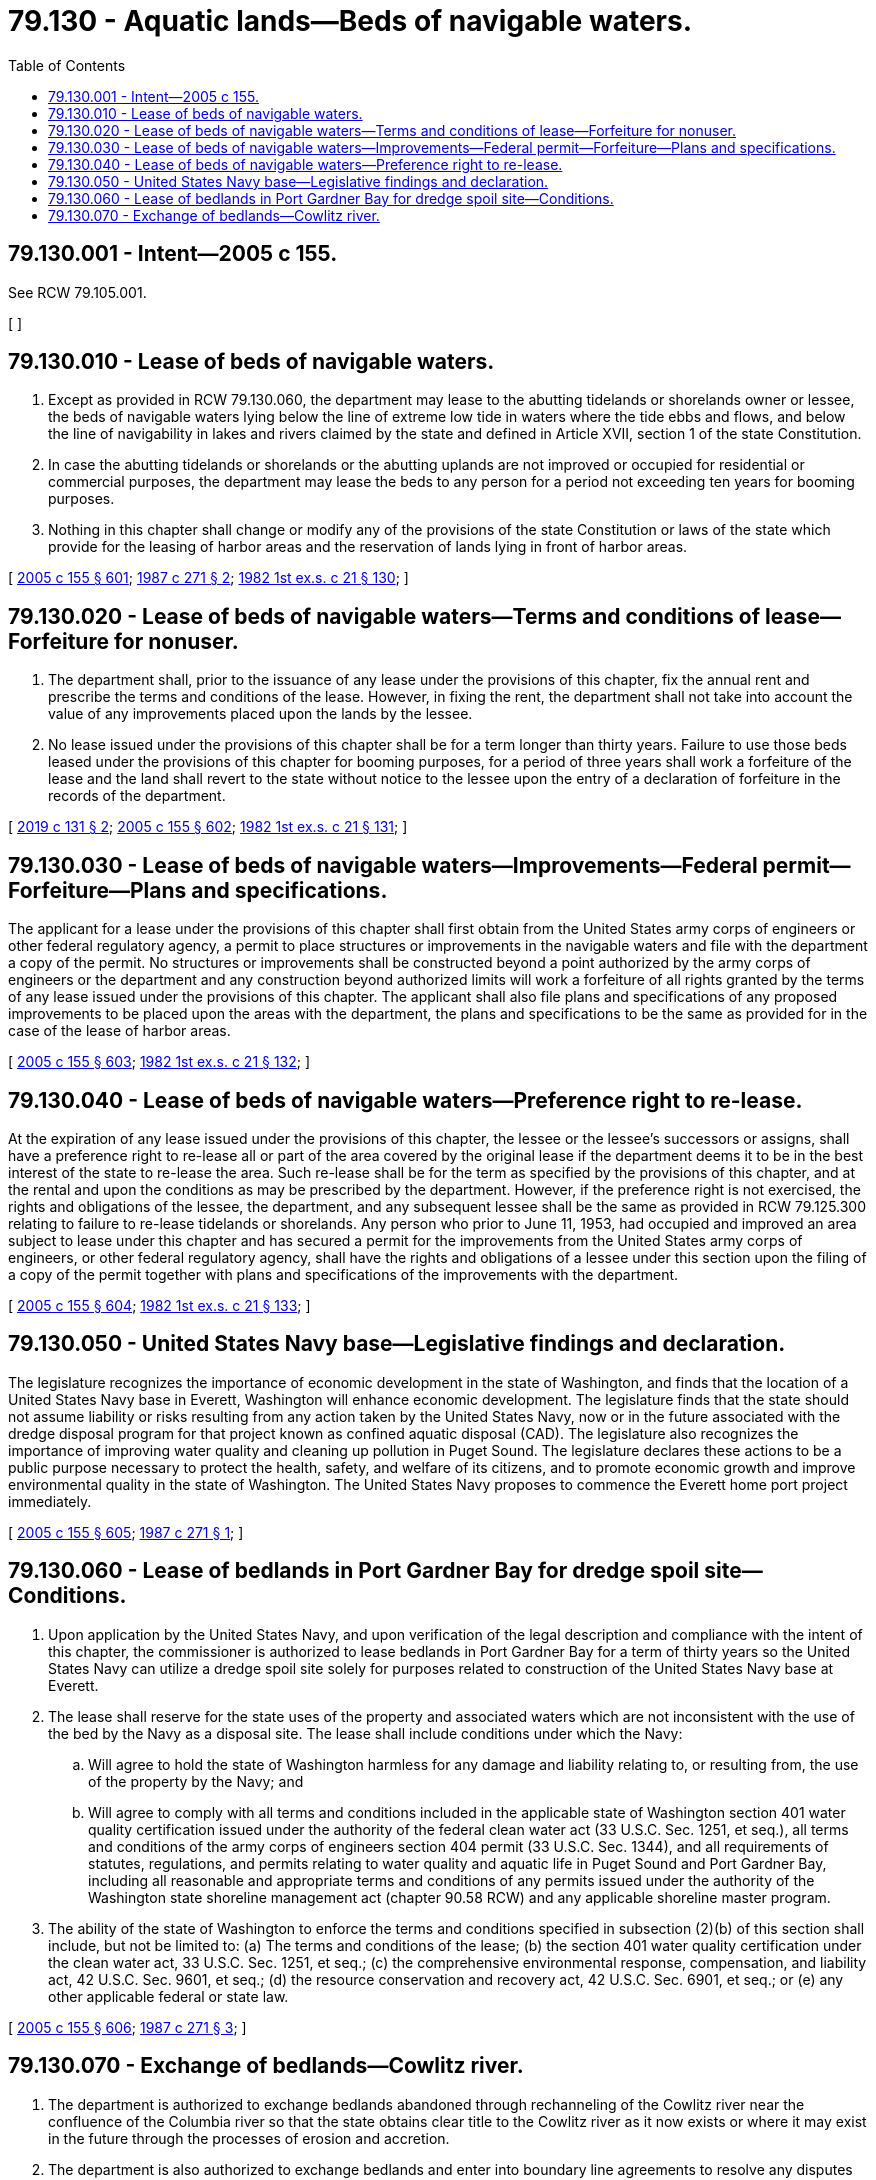 = 79.130 - Aquatic lands—Beds of navigable waters.
:toc:

== 79.130.001 - Intent—2005 c 155.
See RCW 79.105.001.

[ ]

== 79.130.010 - Lease of beds of navigable waters.
. Except as provided in RCW 79.130.060, the department may lease to the abutting tidelands or shorelands owner or lessee, the beds of navigable waters lying below the line of extreme low tide in waters where the tide ebbs and flows, and below the line of navigability in lakes and rivers claimed by the state and defined in Article XVII, section 1 of the state Constitution.

. In case the abutting tidelands or shorelands or the abutting uplands are not improved or occupied for residential or commercial purposes, the department may lease the beds to any person for a period not exceeding ten years for booming purposes.

. Nothing in this chapter shall change or modify any of the provisions of the state Constitution or laws of the state which provide for the leasing of harbor areas and the reservation of lands lying in front of harbor areas.

[ http://lawfilesext.leg.wa.gov/biennium/2005-06/Pdf/Bills/Session%20Laws/House/1491-S.SL.pdf?cite=2005%20c%20155%20§%20601[2005 c 155 § 601]; http://leg.wa.gov/CodeReviser/documents/sessionlaw/1987c271.pdf?cite=1987%20c%20271%20§%202[1987 c 271 § 2]; http://leg.wa.gov/CodeReviser/documents/sessionlaw/1982ex1c21.pdf?cite=1982%201st%20ex.s.%20c%2021%20§%20130[1982 1st ex.s. c 21 § 130]; ]

== 79.130.020 - Lease of beds of navigable waters—Terms and conditions of lease—Forfeiture for nonuser.
. The department shall, prior to the issuance of any lease under the provisions of this chapter, fix the annual rent and prescribe the terms and conditions of the lease. However, in fixing the rent, the department shall not take into account the value of any improvements placed upon the lands by the lessee.

. No lease issued under the provisions of this chapter shall be for a term longer than thirty years. Failure to use those beds leased under the provisions of this chapter for booming purposes, for a period of three years shall work a forfeiture of the lease and the land shall revert to the state without notice to the lessee upon the entry of a declaration of forfeiture in the records of the department.

[ http://lawfilesext.leg.wa.gov/biennium/2019-20/Pdf/Bills/Session%20Laws/House/1849-S.SL.pdf?cite=2019%20c%20131%20§%202[2019 c 131 § 2]; http://lawfilesext.leg.wa.gov/biennium/2005-06/Pdf/Bills/Session%20Laws/House/1491-S.SL.pdf?cite=2005%20c%20155%20§%20602[2005 c 155 § 602]; http://leg.wa.gov/CodeReviser/documents/sessionlaw/1982ex1c21.pdf?cite=1982%201st%20ex.s.%20c%2021%20§%20131[1982 1st ex.s. c 21 § 131]; ]

== 79.130.030 - Lease of beds of navigable waters—Improvements—Federal permit—Forfeiture—Plans and specifications.
The applicant for a lease under the provisions of this chapter shall first obtain from the United States army corps of engineers or other federal regulatory agency, a permit to place structures or improvements in the navigable waters and file with the department a copy of the permit. No structures or improvements shall be constructed beyond a point authorized by the army corps of engineers or the department and any construction beyond authorized limits will work a forfeiture of all rights granted by the terms of any lease issued under the provisions of this chapter. The applicant shall also file plans and specifications of any proposed improvements to be placed upon the areas with the department, the plans and specifications to be the same as provided for in the case of the lease of harbor areas.

[ http://lawfilesext.leg.wa.gov/biennium/2005-06/Pdf/Bills/Session%20Laws/House/1491-S.SL.pdf?cite=2005%20c%20155%20§%20603[2005 c 155 § 603]; http://leg.wa.gov/CodeReviser/documents/sessionlaw/1982ex1c21.pdf?cite=1982%201st%20ex.s.%20c%2021%20§%20132[1982 1st ex.s. c 21 § 132]; ]

== 79.130.040 - Lease of beds of navigable waters—Preference right to re-lease.
At the expiration of any lease issued under the provisions of this chapter, the lessee or the lessee's successors or assigns, shall have a preference right to re-lease all or part of the area covered by the original lease if the department deems it to be in the best interest of the state to re-lease the area. Such re-lease shall be for the term as specified by the provisions of this chapter, and at the rental and upon the conditions as may be prescribed by the department. However, if the preference right is not exercised, the rights and obligations of the lessee, the department, and any subsequent lessee shall be the same as provided in RCW 79.125.300 relating to failure to re-lease tidelands or shorelands. Any person who prior to June 11, 1953, had occupied and improved an area subject to lease under this chapter and has secured a permit for the improvements from the United States army corps of engineers, or other federal regulatory agency, shall have the rights and obligations of a lessee under this section upon the filing of a copy of the permit together with plans and specifications of the improvements with the department.

[ http://lawfilesext.leg.wa.gov/biennium/2005-06/Pdf/Bills/Session%20Laws/House/1491-S.SL.pdf?cite=2005%20c%20155%20§%20604[2005 c 155 § 604]; http://leg.wa.gov/CodeReviser/documents/sessionlaw/1982ex1c21.pdf?cite=1982%201st%20ex.s.%20c%2021%20§%20133[1982 1st ex.s. c 21 § 133]; ]

== 79.130.050 - United States Navy base—Legislative findings and declaration.
The legislature recognizes the importance of economic development in the state of Washington, and finds that the location of a United States Navy base in Everett, Washington will enhance economic development. The legislature finds that the state should not assume liability or risks resulting from any action taken by the United States Navy, now or in the future associated with the dredge disposal program for that project known as confined aquatic disposal (CAD). The legislature also recognizes the importance of improving water quality and cleaning up pollution in Puget Sound. The legislature declares these actions to be a public purpose necessary to protect the health, safety, and welfare of its citizens, and to promote economic growth and improve environmental quality in the state of Washington. The United States Navy proposes to commence the Everett home port project immediately.

[ http://lawfilesext.leg.wa.gov/biennium/2005-06/Pdf/Bills/Session%20Laws/House/1491-S.SL.pdf?cite=2005%20c%20155%20§%20605[2005 c 155 § 605]; http://leg.wa.gov/CodeReviser/documents/sessionlaw/1987c271.pdf?cite=1987%20c%20271%20§%201[1987 c 271 § 1]; ]

== 79.130.060 - Lease of bedlands in Port Gardner Bay for dredge spoil site—Conditions.
. Upon application by the United States Navy, and upon verification of the legal description and compliance with the intent of this chapter, the commissioner is authorized to lease bedlands in Port Gardner Bay for a term of thirty years so the United States Navy can utilize a dredge spoil site solely for purposes related to construction of the United States Navy base at Everett.

. The lease shall reserve for the state uses of the property and associated waters which are not inconsistent with the use of the bed by the Navy as a disposal site. The lease shall include conditions under which the Navy:

.. Will agree to hold the state of Washington harmless for any damage and liability relating to, or resulting from, the use of the property by the Navy; and

.. Will agree to comply with all terms and conditions included in the applicable state of Washington section 401 water quality certification issued under the authority of the federal clean water act (33 U.S.C. Sec. 1251, et seq.), all terms and conditions of the army corps of engineers section 404 permit (33 U.S.C. Sec. 1344), and all requirements of statutes, regulations, and permits relating to water quality and aquatic life in Puget Sound and Port Gardner Bay, including all reasonable and appropriate terms and conditions of any permits issued under the authority of the Washington state shoreline management act (chapter 90.58 RCW) and any applicable shoreline master program.

. The ability of the state of Washington to enforce the terms and conditions specified in subsection (2)(b) of this section shall include, but not be limited to: (a) The terms and conditions of the lease; (b) the section 401 water quality certification under the clean water act, 33 U.S.C. Sec. 1251, et seq.; (c) the comprehensive environmental response, compensation, and liability act, 42 U.S.C. Sec. 9601, et seq.; (d) the resource conservation and recovery act, 42 U.S.C. Sec. 6901, et seq.; or (e) any other applicable federal or state law.

[ http://lawfilesext.leg.wa.gov/biennium/2005-06/Pdf/Bills/Session%20Laws/House/1491-S.SL.pdf?cite=2005%20c%20155%20§%20606[2005 c 155 § 606]; http://leg.wa.gov/CodeReviser/documents/sessionlaw/1987c271.pdf?cite=1987%20c%20271%20§%203[1987 c 271 § 3]; ]

== 79.130.070 - Exchange of bedlands—Cowlitz river.
. The department is authorized to exchange bedlands abandoned through rechanneling of the Cowlitz river near the confluence of the Columbia river so that the state obtains clear title to the Cowlitz river as it now exists or where it may exist in the future through the processes of erosion and accretion.

. The department is also authorized to exchange bedlands and enter into boundary line agreements to resolve any disputes that may arise over the location of state-owned lands now comprising the dike that was created in the 1920s.

. For purposes of chapter 150, Laws of 2001, "Cowlitz river near the confluence of the Columbia river" means those tidelands and bedlands of the Cowlitz river fronting and abutting sections 10, 11, and 14, township 7 north, range 2 west, Willamette Meridian and fronting and abutting the Huntington Donation Land Claim No. 47 and the Blakeny Donation Land Claim No. 43, township 7 north, range 2 west, Willamette Meridian.

. Nothing in chapter 150, Laws of 2001 shall be deemed to convey to the department the power of eminent domain.

[ http://lawfilesext.leg.wa.gov/biennium/2003-04/Pdf/Bills/Session%20Laws/House/1252.SL.pdf?cite=2003%20c%20334%20§%20454[2003 c 334 § 454]; http://lawfilesext.leg.wa.gov/biennium/2001-02/Pdf/Bills/Session%20Laws/Senate/5863.SL.pdf?cite=2001%20c%20150%20§%202[2001 c 150 § 2]; ]


